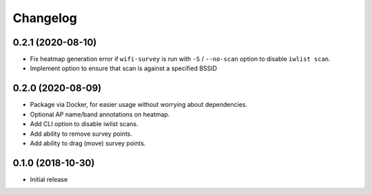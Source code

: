Changelog
=========

0.2.1 (2020-08-10)
------------------

* Fix heatmap generation error if ``wifi-survey`` is run with ``-S`` / ``--no-scan`` option to disable ``iwlist scan``.
* Implement option to ensure that scan is against a specified BSSID

0.2.0 (2020-08-09)
------------------

* Package via Docker, for easier usage without worrying about dependencies.
* Optional AP name/band annotations on heatmap.
* Add CLI option to disable iwlist scans.
* Add ability to remove survey points.
* Add ability to drag (move) survey points.

0.1.0 (2018-10-30)
------------------

* Initial release
